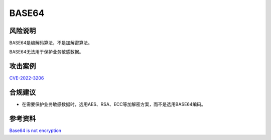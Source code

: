 BASE64
======


风险说明
--------

BASE64是编解码算法，不是加解密算法。

BASE64无法用于保护业务敏感数据。


攻击案例
--------

`CVE-2022-3206 <https://nvd.nist.gov/vuln/detail/CVE-2022-3206>`_


合规建议
--------

- 在需要保护业务敏感数据时，选用AES、RSA、ECC等加解密方案，而不是选用BASE64编码。

参考资料
--------

`Base64 is not encryption <https://sempf.net/post/base64-is-not-encryption>`_

